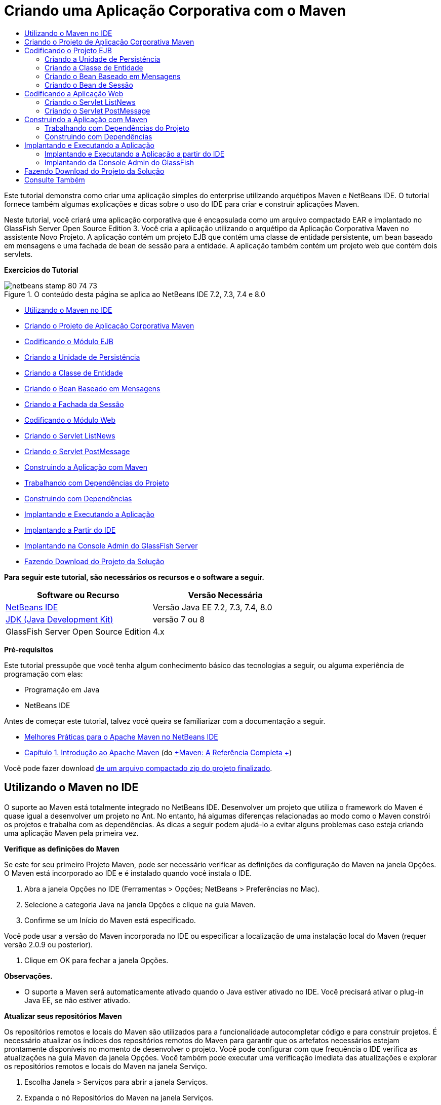 // 
//     Licensed to the Apache Software Foundation (ASF) under one
//     or more contributor license agreements.  See the NOTICE file
//     distributed with this work for additional information
//     regarding copyright ownership.  The ASF licenses this file
//     to you under the Apache License, Version 2.0 (the
//     "License"); you may not use this file except in compliance
//     with the License.  You may obtain a copy of the License at
// 
//       http://www.apache.org/licenses/LICENSE-2.0
// 
//     Unless required by applicable law or agreed to in writing,
//     software distributed under the License is distributed on an
//     "AS IS" BASIS, WITHOUT WARRANTIES OR CONDITIONS OF ANY
//     KIND, either express or implied.  See the License for the
//     specific language governing permissions and limitations
//     under the License.
//

= Criando uma Aplicação Corporativa com o Maven
:jbake-type: tutorial
:jbake-tags: tutorials 
:jbake-status: published
:syntax: true
:toc: left
:toc-title:
:description: Criando uma Aplicação Corporativa com o Maven - Apache NetBeans
:keywords: Apache NetBeans, Tutorials, Criando uma Aplicação Corporativa com o Maven

Este tutorial demonstra como criar uma aplicação simples do enterprise utilizando arquétipos Maven e NetBeans IDE. O tutorial fornece também algumas explicações e dicas sobre o uso do IDE para criar e construir aplicações Maven.

Neste tutorial, você criará uma aplicação corporativa que é encapsulada como um arquivo compactado EAR e implantado no GlassFish Server Open Source Edition 3. Você cria a aplicação utilizando o arquétipo da Aplicação Corporativa Maven no assistente Novo Projeto. A aplicação contém um projeto EJB que contém uma classe de entidade persistente, um bean baseado em mensagens e uma fachada de bean de sessão para a entidade. A aplicação também contém um projeto web que contém dois servlets.

*Exercícios do Tutorial*

image::images/netbeans-stamp-80-74-73.png[title="O conteúdo desta página se aplica ao NetBeans IDE 7.2, 7.3, 7.4 e 8.0"]

* <<intro,Utilizando o Maven no IDE>>
* <<Exercise_1,Criando o Projeto de Aplicação Corporativa Maven>>
* <<Exercise_2,Codificando o Módulo EJB>>
* <<Exercise_2a,Criando a Unidade de Persistência>>
* <<Exercise_2b,Criando a Classe de Entidade>>
* <<Exercise_2c,Criando o Bean Baseado em Mensagens>>
* <<Exercise_2d,Criando a Fachada da Sessão>>
* <<Exercise_3,Codificando o Módulo Web>>
* <<Exercise_3a,Criando o Servlet ListNews>>
* <<Exercise_3b,Criando o Servlet PostMessage>>
* <<Exercise_4,Construindo a Aplicação com Maven>>
* <<Exercise_4a,Trabalhando com Dependências do Projeto>>
* <<Exercise_4b,Construindo com Dependências>>
* <<Exercise_5,Implantando e Executando a Aplicação>>
* <<Exercise_5a,Implantando a Partir do IDE>>
* <<Exercise_5b,Implantando na Console Admin do GlassFish Server>>
* <<Exercise_7,Fazendo Download do Projeto da Solução>>

*Para seguir este tutorial, são necessários os recursos e o software a seguir.*

|===
|Software ou Recurso |Versão Necessária 

|link:https://netbeans.org/downloads/index.html[+NetBeans IDE+] |Versão Java EE 7.2, 7.3, 7.4, 8.0 

|link:http://www.oracle.com/technetwork/java/javase/downloads/index.html[+JDK (Java Development Kit)+] |versão 7 ou 8 

|GlassFish Server Open Source Edition |4.x 
|===

*Pré-requisitos*

Este tutorial pressupõe que você tenha algum conhecimento básico das tecnologias a seguir, ou alguma experiência de programação com elas:

* Programação em Java
* NetBeans IDE

Antes de começar este tutorial, talvez você queira se familiarizar com a documentação a seguir.

* link:http://wiki.netbeans.org/MavenBestPractices[+Melhores Práticas para o Apache Maven no NetBeans IDE+]
* link:http://books.sonatype.com/mvnref-book/reference/introduction.html[+Capítulo 1. Introdução ao Apache Maven+] (do link:http://books.sonatype.com/mvnref-book/reference/index.html[+Maven: A Referência Completa +])

Você pode fazer download link:https://netbeans.org/projects/samples/downloads/download/Samples%252FJavaEE%252FMavenEnterpriseApp.zip[+de um arquivo compactado zip do projeto finalizado+].


== Utilizando o Maven no IDE

O suporte ao Maven está totalmente integrado no NetBeans IDE. Desenvolver um projeto que utiliza o framework do Maven é quase igual a desenvolver um projeto no Ant. No entanto, há algumas diferenças relacionadas ao modo como o Maven constrói os projetos e trabalha com as dependências. As dicas a seguir podem ajudá-lo a evitar alguns problemas caso esteja criando uma aplicação Maven pela primeira vez.

*Verifique as definições do Maven*

Se este for seu primeiro Projeto Maven, pode ser necessário verificar as definições da configuração do Maven na janela Opções. O Maven está incorporado ao IDE e é instalado quando você instala o IDE.

1. Abra a janela Opções no IDE (Ferramentas > Opções; NetBeans > Preferências no Mac).
2. Selecione a categoria Java na janela Opções e clique na guia Maven.
3. Confirme se um Início do Maven está especificado.

Você pode usar a versão do Maven incorporada no IDE ou especificar a localização de uma instalação local do Maven (requer versão 2.0.9 ou posterior).

4. Clique em OK para fechar a janela Opções.

*Observações.*

* O suporte a Maven será automaticamente ativado quando o Java estiver ativado no IDE. Você precisará ativar o plug-in Java EE, se não estiver ativado.

*Atualizar seus repositórios Maven*

Os repositórios remotos e locais do Maven são utilizados para a funcionalidade autocompletar código e para construir projetos. É necessário atualizar os índices dos repositórios remotos do Maven para garantir que os artefatos necessários estejam prontamente disponíveis no momento de desenvolver o projeto. Você pode configurar com que frequência o IDE verifica as atualizações na guia Maven da janela Opções. Você também pode executar uma verificação imediata das atualizações e explorar os repositórios remotos e locais do Maven na janela Serviço.

1. Escolha Janela > Serviços para abrir a janela Serviços.
2. Expanda o nó Repositórios do Maven na janela Serviços.
3. Expanda um nó de repositório para exibir os artefatos.
4. Clique com o botão direito do mouse no repositório e escolha Atualizar Índice no menu pop-up.

Quando você clica em Atualizar Índices, o IDE verifica e faz o download do índice mais recente de cada um dos repositórios remotos do Maven. Um índice representa o estado atual dos artefatos localizados no repositório e é utilizado para proporcionar referências aos artefatos que estão disponíveis na aplicação. Por default, o IDE não faz download de um artefato de um repositório até que o artefato seja explicitamente necessário.

Você pode procurar um artefato clicando com o botão direito no nó Repositórios Maven na janela Serviços e escolhendo Localizar.

*Observações.*

* Os índices são muito grandes e pode levar algum tempo para atualizar todos eles.
* Se você estiver usando o NetBeans IDE 7.1 ou uma versão mais recente, deverá escolher Janela > Outro > Browser do Repositório Maven e clicar em Atualizar Índices ( image::images/maven-refreshrepo.png[title="Botão Atualizar Índices"]  ) na parte superior da janela Browser do Repositório Maven.

Para obter mais detalhes sobre o uso do Maven no NetBeans IDE, consulte a seção link:https://netbeans.org/kb/docs/java/maven-hib-java-se.html#02[+Configurando o Maven+] no tutorial link:https://netbeans.org/kb/docs/java/maven-hib-java-se.html[+Criando uma Aplicação Maven Swing Utilizando Hibernação+] e também link:http://wiki.netbeans.org/MavenBestPractices[+Melhores Práticas para o Apache Maven no NetBeans IDE+].


== Criando o Projeto de Aplicação Corporativa Maven

O objetivo deste exercício é criar um projeto de aplicação corporativa utilizando o arquétipo de Aplicação Corporativa Maven incluído com o IDE. O arquétipo de aplicação corporativa também criará um projeto EJB e um projeto webapp.

O IDE inclui vários arquétipos Maven no assistente Novo Projeto para ajudá-lo a criar rapidamente tipos de projetos NetBeans comuns, como projetos de aplicações do enterprise (EAR), projetos de aplicações web (WAR) e projetos de módulo EJB (JAR). O assistente também permite criar projetos dos arquétipos em repositórios remotos registrados.

1. Selecione Arquivo > Novo Projeto (Ctrl-Shift-N; ⌘-Shift-N no Mac) no menu principal.
2. Selecione Aplicação Corporativa na categoria Maven. Clique em Próximo.
image::images/maven-newproject1.png[title="Tipo do projeto Aplicação Corporativa Maven no assistente Novo Projeto"]
3. Digite *MavenEnterpriseApp* como nome do projeto e defina a Localização do Projeto.
4. (Opcional) Modifique os detalhes do artefato. Clique em Próximo. 
image::images/maven-newproject2.png[title="Detalhes do Projeto Maven no assistente Novo Projeto"]
5. Selecione GlassFish Server como o Servidor.
6. Defina a versão do Java EE como Java EE 6 ou Java EE 7.
7. Selecione Criar Módulo EJB e Criar Módulo da Aplicação Web. Clique em Finalizar.

Quando você clica em Finalizar, o IDE cria os projetos a seguir a partir do arquétipo de Aplicação Corporativa Maven.

* *EJB.* (MavenEnterpriseApp-ejb) O projeto EJB geralmente contém o código-fonte com a lógica de negócio da aplicação. O projeto EJB é encapsulado como um arquivo compactado EJB JAR.
* *Webapp.* (MavenEnterpriseApp-web) O projeto Webapp geralmente contém a camada de apresentação da aplicação, como páginas e servlets JSF e JSP. O projeto Webapp também pode conter código-fonte com lógica de negócios. O projeto Webapp é encapsulado como um arquivo compactado WAR.
* *Montagem.* (MavenEnterpriseApp) O projeto Montagem é usado para montar um arquivo compactado EAR a partir dos arquivos compactados EJB e WAR. O projeto Montagem não contém nenhum código-fonte.
* *Aplicação Corporativa.* (MavenEnterpriseApp-ear) O projeto de Aplicação Corporativa não contém um código-fonte. A Aplicação Corporativa contém apenas um arquivo POM ( ``pom.xml`` ) com detalhes sobre os módulos contidos na aplicação corporativa.

image::images/maven-projectswindow2.png[title="Janela Projetos que mostra projetos gerados"]

Depois de criar o projeto de aplicação corporativa, o projeto da aplicação corporativa é marcado porque algumas dependências não estão disponíveis. Se você expandir o nó Dependências do projeto MavenEnterpriseApp-ear, poderá observar se quaisquer bibliotecas obrigatórias estão faltando ou as que não estão no classpath. O projeto da aplicação corporativa tem dependências em JAR e WAR, que serão encapsuladas e estarão disponíveis depois que os projetos EJB e web forem compilados. Observe que  ``MavenEnterpriseApp-ejb``  e  ``MavenEnterpriseApp-web``  são listados como dependências.

Em alguns casos você verá um ícone Marven na barra de status que você poderá clicar para executar uma construção primária e resolver dependências ausentes.

image::images/priming-build.png[title="O ícone do Maven na barra de status permite executar uma construção primária"] 


== Codificando o Projeto EJB

O projeto EJB contém a lógica de negócio da aplicação. Nesta aplicação, o contêiner GlassFish gerenciará as transações utilizando a API de Transação Java (JTA). Neste tutorial, você criará uma classe de entidade, um bean baseado em mensagens e uma fachada de sessão para a classe de entidade no projeto EJB.


=== Criando a Unidade de Persistência

Neste exercício, você cria uma unidade de persistência no projeto EJB. A unidade de persistência especifica os detalhes da conexão do banco de dados e como as transações são gerenciadas. Para esta aplicação, você especificará a JTA no assistente Nova Unidade de Persistência, já que deseja que o GlassFish Server gerencie as transações.

Para criar a unidade de persistência, execute as seguintes etapas.

1. Clique com o botão direito do mouse no nó do projeto EJB e selecione Novo > Outro no menu pop-up para abrir o assistente Novo Arquivo.
2. Selecione Unidade de Persistência na categoria Persistência. Clique em Próximo.
3. Selecione EclipseLink como o Provedor de Persistência na caixa de diálogo Nova Unidade de Persistência.
4. Selecione uma fonte de dados (por exemplo, selecione  ``jdbc/sample``  se desejar utilizar o JavaDB).

A fonte de dados  ``jdbc/sample``  é incluída com o IDE ao instalá-lo e ao GlassFish Server, mas você pode especificar uma fonte de dados diferente, se quiser utilizar um outro banco de dados.

Você pode manter as outras opções default (nome da unidade de persistência, provedor da persistência EclipseLink).

5. Certifique-se de que a opção Utilizar APIs de Transação Java esteja selecionada e de que Estratégia de Geração de Tabela esteja definida como Criar, para que as tabelas baseadas nas classes de entidade sejam criadas quando a aplicação for implantada. Clique em Finalizar.
image::images/maven-persistenceunit.png[title="Assistente Nova Unidade de Persistência"]

Quando você clica em Finalizar, o IDE cria o arquivo XML  ``persistence.xml``  e o abre no editor. Na janela Projetos, você pode observar que o arquivo foi criado no diretório  ``Outher Sources > src/main/resources > META-INF`` . O arquivo contém detalhes sobre a conexão ao banco de dados e como as transações são gerenciadas. Se clicar na guia Código-fonte no editor, você poderá ver os seguintes detalhes sobre a unidade de persistência.


[source,xml]
----

...
<persistence-unit name="com.mycompany_MavenEnterpriseApp-ejb_ejb_1.0-SNAPSHOTPU" transaction-type="JTA">
    <provider>org.eclipse.persistence.jpa.PersistenceProvider</provider>
    <jta-data-source>jdbc/sample</jta-data-source>
    <exclude-unlisted-classes>false</exclude-unlisted-classes>
    <properties>
      <property name="eclipselink.ddl-generation" value="create-tables"/>
    </properties>
</persistence-unit>
            
----

Você pode observar que a  ``JTA``  está especificada como o tipo de transação e que a aplicação utilizará a fonte de dados registrada  ``jdbc/sample`` .


=== Criando a Classe de Entidade

Neste exercício, você criará uma classe de entidade no projeto EJB para representar os objetos que serão persistidos no banco de dados. Para criar a classe de entidade NewsEntity, execute as seguintes etapas.

1. Clique com o botão direito do mouse no módulo EJB na janela Projetos e selecione Novo > Outro para abrir o assistente Novo arquivo.
2. Selecione Classe de Entidade na categoria Persistência. Clique em Próximo.
3. Digite *NewsEntity* para Nome da Classe.
4. Digite *ejb* como o Pacote e deixe Tipo de Chave Primária como Longa. Clique em Finalizar.

Quando você clica em Finalizar, a classe de entidade  ``NewsEntity.java``  se abrirá no Editor de Código-Fonte. No Editor de Código-Fonte, adicione alguns campos executando as seguintes etapas.

1. Adicione as seguintes declarações de campo à classe.

[source,java]
----

private String title;
private String body;
----
2. Clique com o botão direito do mouse no Editor de Código-Fonte entre a definição da classe e selecione Inserir Código (Alt-Insert; Ctrl-I no Mac) > Getter e Setter.
3. Na caixa de diálogo Gerar Getters e Setters, selecione os campos  ``body``  e  ``title`` . Clique em Gerar.
4. Salve as alterações feitas na classe.


=== Criando o Bean Baseado em Mensagens

Neste exercício, você criará um bean baseado em mensagens no projeto EJB. Um bean baseado em mensagens é um enterprise bean que permite a troca assíncrona de mensagens. A aplicação NewsApp utiliza um bean baseado em mensagens para receber e processar mensagens enviadas à fila por um servlet no módulo Web.

Para utilizar um bean baseado em mensagens em uma aplicação, os recursos de conector utilizados pelo bean precisam estar registrados no servidor. Enquanto estiver implantando no GlassFish Server, você poderá criar os recursos diretamente no servidor por meio da Console Admin ou poderá criá-los na implantação especificando os detalhes no arquivo descritor  ``glassfish-resources.xml`` . Quando a aplicação é implantada no servidor, o servidor registra os recursos com base no arquivo descritor. Quando você usa o assistente Novo Arquivo no IDE para criar um bean baseado em mensagens, o IDE gerará os elementos no arquivo descritor para você.

Em um projeto Maven, o arquivo  ``glassfish-resources.xml``  está localizado no diretório  ``src/main/setup``  no nó do projeto na janela Arquivos.

1. Clique com o botão direito do mouse no módulo EJB na janela Projetos e selecione Novo > Outro para abrir o assistente Novo arquivo.
2. Na categoria Enterprise JavaBeans, selecione Bean Baseado em Mensagens. Clique em Próximo.
3. Digite *NewMessage* para Nome EJB.
4. Selecione *ejb* na lista drop-down Pacote.
5. Clique no botão Adicionar ao lado do campo Destino do Projeto para abrir a caixa de diálogo Adicionar Destino da Mensagem.
6. Na caixa de diálogo Adicionar Destino da Mensagem, digite *jms/NewMessage* e selecione Fila como o tipo de destino. Clique em OK.
image::images/maven-messagedestination.png[title="Caixa de Diálogo Adicionar Destino da Mensagem"]
7. Confirme se o destino do projeto está correto. Clique em Próximo.
image::images/maven-newmdb.png[title="Assistente Novo Bean Baseado em Mensagens"]
8. Aceite as definições default nas Propriedades de Configuração de Ativação. Clique em Finalizar.

Quando você clica em Finalizar, o IDE gera a classe do bean e adiciona as anotações seguintes que identificam a classe como um bean baseado em mensagens e as propriedades de configuração.


[source,java]
----

@MessageDriven(mappedName = "jms/NewMessage", activationConfig =  {
        @ActivationConfigProperty(propertyName = "acknowledgeMode", propertyValue = "Auto-acknowledge"),
        @ActivationConfigProperty(propertyName = "destinationType", propertyValue = "javax.jms.Queue")
    })
public class NewMessage implements MessageListener {

    public NewMessage() {
    }

    @Override
    public void onMessage(Message message) {
    }
}
----
9. Injete o recurso  ``MessageDrivenContext``  na classe, adicionando o seguinte campo anotado à classe.

[source,java]
----

public class NewMessage implements MessageListener {

*@Resource
private MessageDrivenContext mdc;*

----
10. Introduza o gerenciador de entidade na classe, adicionando o seguinte campo anotado (em negrito).

[source,java]
----

public class NewMessage implements MessageListener {

@Resource
private MessageDrivenContext mdc;
*@PersistenceContext(unitName="com.mycompany_MavenEnterpriseApp-ejb_ejb_1.0-SNAPSHOTPU")
private EntityManager em;*
                   
----

A anotação  ``@PersistenceContext``  especifica o contexto declarando a unidade de persistência. O valor de  ``unitName``  é o nome da unidade de persistência.

11. Adicione o seguinte método  ``save``  (em negrito).

[source,java]
----

public NewMessage() {
}

@Override
public void onMessage(Message message) {
}

*private void save(Object object) {
    em.persist(object);
}*
----
12. Modifique o método  ``onMessage`` , adicionando o seguinte (em negrito) ao corpo:

[source,java]
----

public void onMessage(Message message) {
     *ObjectMessage msg = null;
     try {
          if (message instanceof ObjectMessage) {
          msg = (ObjectMessage) message;
              NewsEntity e = (NewsEntity) msg.getObject();
              save(e);
          }
     } catch (JMSException e) {
          e.printStackTrace();
          mdc.setRollbackOnly();
     } catch (Throwable te) {
          te.printStackTrace();
     }*
}
----
13. Corrija as instruções de importação (Ctrl-Shift-I; ⌘-Shift-I no Mac) e salve as alterações.

*Observação:** quando geramos as instruções de importação, queremos garantir a importação das bibliotecas  ``jms`` * e * ``javax.annotation.Resource`` *.

Para obter mais detalhes sobre beans baseados em mensagens, consulte o capítulo link:http://download.oracle.com/javaee/6/tutorial/doc/gipko.html[+O que é um Bean Baseado em Mensagem?+] no link:http://download.oracle.com/javaee/6/tutorial/doc/index.html[+Tutorial do Java EE 6 , Parte I+].


=== Criando o Bean de Sessão

Neste exercício, você utilizará o assistente para criar uma fachada de bean de sessão para a classe de entidade NewsEntity. O assistente gerará alguns métodos  ``criar`` ,  ``editar``  e  ``localizar``  que podem ser acessados nos servlets no projeto webapp.

1. Clique com o botão direito do mouse no módulo EJB e escolha Novo > Outro.
2. Na categoria Persistência, selecione Beans de Sessão para Classes de Entidade e clique em Próximo.
3. Selecione *ejb.NewsEntity* na lista de classes de entidades disponíveis e clique em Adicionar para mover a classe para o painel Classes de Entidades Selecionadas. Clique em Próximo.
4. Insira *ejb* como Pacote. Clique em Finalizar.

Quando você clica em Finalizar, o IDE gera duas classes de fachada de sessão:  ``AbstractFacade.java``  e  ``NewsEntityFacade.java``  que estende a classe de fachada abstrata. A classe de fachada abstrata define vários métodos que são comumente utilizados com classes de entidade.

image::images/maven-sessionwizard.png[title="Assistente Beans de Sessão para Classes de Entidade"]


== Codificando a Aplicação Web

Nesta seção, você criará dois servlets no projeto webapp.


=== Criando o Servlet ListNews

Neste exercício, você criará o servlet ListNews que será utilizado para exibir uma lista de mensagens postadas. As anotações serão utilizadas para injetar a fachada de sessão, acessar o método  ``findAll``  e recuperar as mensagens postadas.

1. Clique com o botão direito do mouse em um projeto de módulo web e selecione Novo > Servlet.
2. Digite *ListNews* para o Nome da Classe.
3. Digite *web* para o Nome do Pacote. Clique em Finalizar.

Quando você clicar em Finalizar, a classe  ``ListNews.java``  irá se abrir no Editor de Código-Fonte.

4. Clique com o botão direito do mouse no Editor de Código-Fonte entre a definição de classes e selecione Inserir Código (Alt-Insert; Ctrl-I no Mac) > Chamar Enterprise Bean.
5. Na caixa de diálogo Chamar Enterprise Bean, expanda o nó MavenEnterpriseApp-ejb e selecione NewEntityFacade. Clique em OK.
image::images/maven-callbean.png[title="Caixa de diálogo Chamar Enterprise Bean"]

Quando você clica em OK, o recurso EJB é injetado no servlet utilizando a anotação  ``@EJB`` .


[source,java]
----

@WebServlet(name = "ListNews", urlPatterns = {"/ListNews"})
public class ListNews extends HttpServlet {
    @EJB
    private NewsEntityFacade newsEntityFacade;
----
6. No método  ``processRequest`` , modifique o método adicionando as seguintes linhas (em negrito) ao corpo do método:

[source,xml]
----

out.println("<h1>Servlet ListNews at " + request.getContextPath () + "</h1>");
*
List news = newsEntityFacade.findAll();
for (Iterator it = news.iterator(); it.hasNext();) {
  NewsEntity elem = (NewsEntity) it.next();
  out.println(" <b>"+elem.getTitle()+" </b><br />");
  out.println(elem.getBody()+"<br /> ");
}
out.println("<a href='PostMessage'>Add new message</a>");
*
out.println("</body>");
   
----

*Observação.* Pode ser necessário cancelar o comentário do código, se estiver utilizando uma versão anterior do IDE.

7. Corrija as importações (Ctrl-Shift-I; ⌘-Shift-I no Mac) e salve as alterações.

Ao gerar as instruções de importação, você deseja importar as bibliotecas  ``java.util`` .


=== Criando o Servlet PostMessage

Neste exercício, você criará o servlet PostMessage que será utilizado para postar mensagens. Você usará anotações para injetar os recursos JMS que criou diretamente no servlet, especificando o nome da variável e o nome para o qual é mapeado. Em seguida, você adicionará o código para enviar a mensagem JMS e o código para o form HTML para adicionar uma mensagem.

1. Clique com o botão direito do mouse em um projeto de módulo web e selecione Novo > Servlet.
2. Digite *PostMessage* para Nome da Classe.
3. Selecione *web* como o nome do Pacote. Clique em Finalizar.

Quando você clicar em Finalizar, a classe  ``PostMessage.java``  será aberta no Editor de Código-Fonte.

4. No Editor de Código-Fonte, utilize anotações para injetar os recursos  ``ConnectionFactory``  e  ``Queue`` , adicionando as seguintes declarações de campo.

[source,java]
----

@WebServlet(name="PostMessage", urlPatterns={"/PostMessage"})
public class PostMessage extends HttpServlet {
   *@Resource(mappedName="jms/NewMessageFactory")
   private  ConnectionFactory connectionFactory;

   @Resource(mappedName="jms/NewMessage")
   private  Queue queue;*
----
5. Corrija as importações para importar as bibliotecas * ``javax.jms`` *.
image::images/maven-searchdepend1.png[title="Caixa de diálogo Corrigir Todas as Importações"]

*Observação.* Se o IDE não oferecer  ``javax.jms``  como uma opção, você poderá procurar nos repositórios pelo artefato correto clicando no ícone de sugestão na margem ao lado de  ``private ConnectionFactory connectionFactory;``  e selecionando Pesquisar Dependência em Repositórios Maven.

image::images/maven-searchdependencies.png[title="Dica no editor para procurar dependências nos repositórios"]

Você pode utilizar a caixa de diálogo Pesquisar nos Repositórios Maven para localizar o artefato  ``javaee-api-6.0``  que contém  ``ConnectionFactory`` .

image::images/maven-searchdepend2.png[title="Caixa de diálogo Pesquisar nos Repositórios Maven"]
6. Adicione o código a seguir para enviar as mensagens JMS ao método  ``processRequest`` .

[source,java]
----

response.setContentType("text/html;charset=UTF-8");

*// Add the following code to send the JMS message
String title=request.getParameter("title");
String body=request.getParameter("body");
if ((title!=null) &amp;&amp; (body!=null)) {
    try {
        Connection connection = connectionFactory.createConnection();
        Session session = connection.createSession(false, Session.AUTO_ACKNOWLEDGE);
        MessageProducer messageProducer = session.createProducer(queue);

        ObjectMessage message = session.createObjectMessage();
        // here we create NewsEntity, that will be sent in JMS message
        NewsEntity e = new NewsEntity();
        e.setTitle(title);
        e.setBody(body);

        message.setObject(e);
        messageProducer.send(message);
        messageProducer.close();
        connection.close();
        response.sendRedirect("ListNews");

    } catch (JMSException ex) {
        ex.printStackTrace();
    }
}*
----
7. Adicione o código a seguir (em negrito) ao web form para adicionar uma mensagem.

[source,xml]
----

out.println("Servlet PostMessage at " + request.getContextPath() + "</h1>");

*// The following code adds the form to the web page
out.println("<form>");
out.println("Title: <input type='text' name='title'><br/>");
out.println("Message: <textarea name='body'></textarea><br/>");
out.println("<input type='submit'><br/>");
out.println("</form>");
*
out.println("</body>");
    
----

*Observação.* Pode ser necessário cancelar o comentário do código, se estiver utilizando uma versão anterior do IDE.

8. Corrija as importações e salve as alterações.
image::images/maven-jms-imports.png[title="Caixa de diálogo Corrigir Todas as Importações"]

*Observação.* Você deseja importar as bibliotecas * ``javax.jms`` * para  ``Connection`` ,  ``ConnectionFactory`` ,  ``Session``  e  ``Queue`` .


== Construindo a Aplicação com Maven

Agora que finalizou a codificação da aplicação, você poderá utilizar o Maven para construir a aplicação corporativa. Nesta seção, você construirá e encapsulará os projetos em um arquivo compactado EAR. O archive EAR conterá um archive EJB JAR e um arquivo compactado WAR. Depois de criar o arquivo compactado EAR, você pode implantá-lo no servidor de destino.


=== Trabalhando com Dependências do Projeto

Neste exercício, você examinará o POM  ``pom.xml``  do projeto web e modificará o POM para impedir que sejam incluídos artefatos desnecessários no WAR durante o encapsulamento.  Cada projeto Maven contém um arquivo  ``pom.xml``  que contém os detalhes sobre o conteúdo dos arquivos compactados. Todas as bibliotecas externas necessárias para o projeto estão listadas como dependências no POM. Você pode modificar o POM para especificar as dependências que precisam estar incluídas ou deveria ser excluídas durante o encapsula mento do arquivo compactado.

Nesta aplicação, os arquivos compactados EJB JAR e WAR serão encapsulados em um arquivo compactado EAR. Se olhar para o  ``pom.xml``  do projeto MavenEnterpriseApp-ear, poderá notar que o EJB e o WAR estão declarados como dependências.

image::images/maven-earpom.png[title="pom.xml do projeto EAR"]

Se olhar o  ``pom.xml``  do projeto web do editor, você poderá notar que o arquivo compactado EJB está declarado como uma dependência e o escopo está especificado como  ``fornecido`` . Quando o valor do elemento do escopo de um artefato é  ``fornecido`` , o artefato não será incluído durante o encapsulamento. O projeto web precisa do archive EJB como uma dependência, mas nesta aplicação você não deseja incluir o arquivo compactado EJB no WAR durante o encapsulamento porque o arquivo compactado EJB estará disponível e será fornecido como parte do arquivo compactado EAR.

image::images/maven-webpom.png[title="pom.xml do projeto Web App"]

Você pode abrir  ``pom.xml``  no editor e clicar na guia Gráfico para ver uma representação visual das dependências do projeto. Se estiver usando uma versão mais antiga do IDE, você pode clicar com o botão direito do mouse no  ``pom.xml ``  no editor e escolher Mostrar Gráfico de Dependência. Você pode colocar o cursor sobre um artefato para exibir uma dica de ferramenta com os detalhes do artefato.

image::images/maven-webpomgraph.png[title="Gráfico de dependências"]

Execute as etapas a seguir para modificar o POM do projeto web para adicionar um elemento  ``escopo``  à dependência no artefato  ``javaee-api`` .

1. Expanda o nó Arquivos do Projeto no projeto web.
2. Clique duas vezes em  ``pom.xml``  para abrir o arquivo no editor.
3. Confirme se  ``provided``  está definido como valor do  ``<escopo>``  do artefato  ``javaee-api`` .

Se o valor não for  ``provided`` , edite o POM para fazer as seguintes alterações:


[source,xml]
----

<dependency>
    <groupId>javax</groupId>
    <artifactId>javaee-api</artifactId>
    <version>7.0</version>
    <type>jar</type>
    *<scope>provided</scope>*
</dependency>
----

Você pode utilizar a funcionalidade autocompletar código no editor POM para ajudá-lo a editar o arquivo.

image::images/maven-addscope-javaee.png[title="função autocompletar código para elemento de escopo no POM"]

Quando você declarar que a dependência é fornecida, o Maven não encapsulará o artefato ao construir o arquivo compactado WAR.

4. Salve as alterações.


=== Construindo com Dependências

O framework de construção Maven percorre uma sequência específica de fases, e cada fase compreende uma ou mais metas e pode ser configurada para utilizar vários plug-ins Maven. O item de menu Construir com Dependências é mapeado para a fase  ``instalar``  do ciclo de vida de construção do Maven e é configurado para utilizar o plug-in Reactor. Quando você seleciona Construir com Dependências no menu pop-up, o Maven constrói a aplicação e as dependências necessárias e copia os artefatos de construção no repositório local.

É possível modificar como as fases e as metas do Maven são mapeados para as ações do menu no painel Ações da caixa de diálogo Propriedades do projeto.

Para construir o arquivo compactado EAR, execute as etapas a seguir.

* Clique com o botão direito do mouse no nó do projeto MavenEnterpriseApp-ear e selecione Construir com Dependências.

Quando você constrói o projeto EAR utilizando o plug-in Reactor, os subprojetos que são dependências do projeto EAR são construídos antes da construção do projeto EAR. A janela de Saída exibe a ordem de construção.

image::images/maven-reactor1.png[title="Janela de Saída que mostra a ordem de construção do Reator"]

Os resultados da construção também são exibidos na janela de Saída.

image::images/maven-reactor2.png[title="Janela de Saída que mostra o status de construção do Reator"]

Após a construção do projeto EAR, você pode ver o arquivo compactado EAR final dentro do diretório  ``target``  no nó do projeto EAR na janela Arquivos.

image::images/maven-earfileswindow1.png[title="Janela Arquivos que mostra o arquivo compactado EAR"]

Se o nome de artefato default  ``com.mycompany``  tiver sido utilizado, você poderá utilizar o Browser do Repositório Maven para exibir os artefatos de construção expandindo  ``com.mycompany``  no Repositório Local.

Para obter mais detalhes sobre a construção de projetos Maven, consulte link:http://maven.apache.org/guides/introduction/introduction-to-the-lifecycle.html[+Maven: Introdução ao Ciclo de vida de Construção+] em link:http://maven.apache.org[+maven.apache.org+].


== Implantando e Executando a Aplicação

Esta seção descreve dois métodos para a implantação do arquivo compactado EAR no servidor. Você pode implantar a aplicação no GlassFish Server utilizando uma ação do menu no IDE ou a ferramenta Implantar na Console de Admin do GlassFish.


=== Implantando e Executando a Aplicação a partir do IDE

Neste exercício, você usará a ação Executar para implantar o arquivo compactado EAR no GlassFish Server. Após a implantação da aplicação, você abrirá a página ListNews da aplicação no browser e adicionará uma mensagem.

1. Clique com o botão direito do mouse no nó do projeto EAR na janela Projetos e selecione Executar.

Quando você clicar em Executar, o IDE implantará o arquivo compactado EAR e criará os recursos JMS no servidor. O IDE abrirá página default de índice do projeto (link:http://localhost:8080/MavenEnterpriseApp-web/[+http://localhost:8080/MavenEnterpriseApp-web/+]) no browser.

2. Abra o browser no URL a seguir para exibir a página ListNews.

link:http://localhost:8080/MavenEnterpriseApp-web/ListNews[+http://localhost:8080/MavenEnterpriseApp-web/ListNews+].

Quando você executa o projeto pela primeira vez, o banco de dados está vazio e não há mensagens a serem exibidas.

image::images/maven-browser1.png[title="A página ListNews será aberta no browser"]
3. Clique em Adicionar nova mensagem.
4. Digite uma mensagem no form no servlet PostMessage. Clique em Submeter Consulta.
image::images/maven-browser2.png[title="A página PostMessage será aberta no browser"]

Quando você adiciona uma mensagem com o servlet PostMessage, a mensagem é enviada para o bean baseado em mensagens para gravação no armazenamento persistente e o servlet ListNews é chamado para exibir as mensagens no banco de dados. A lista de mensagens no banco de dados recuperada pela ListNews, em geral, ainda não contém a nova mensagem, porque o serviço de mensagem é assíncrono.

Compilar no Salvamento e Implantar no Salvamento são ativados por default nos projetos Maven que especificam o GlassFish Server como o servidor de destino. Por exemplo, se você modificar o salvamento de um servlet, poderá recarregá-lo no browser e exibir as alterações sem ter que realizar reimplantação da aplicação.


=== Implantando da Console Admin do GlassFish

Neste exercício, você implantará o arquivo compactado EAR utilizando a ferramenta Implantar na Console Admin do GlassFish.

1. Expanda o nó Servidores na janela Serviços.
2. Inicie o GlassFish Server.
3. Clique com o botão direito do mouse no nó GlassFish Server e selecione Exibir Console Admin para abrir a Console Admin do GlassFish no browser.
4. Clique no nó Aplicações no painel esquerdo da Console Admin.
5. Clique no botão Implantar no painel principal da Console Admin.
6. Clique em Procurar para localizar o arquivo compactado EAR da aplicação corporativa.

O arquivo compactado EAR está localizado no diretório  ``target``  dentro do diretório da aplicação corporativa no sistema local.

7. Clique em OK.

Quando você clica em OK, a ferramenta de implantação do GlassFish implanta a aplicação.

*Observação.* Se você implantar a aplicação utilizando a ferramenta de implantação na Console Admin do GlassFish, também precisará criar manualmente os recursos necessários pela aplicação, se eles ainda não existirem.


== Fazendo Download do Projeto da Solução

Você pode fazer o download da solução para este projeto como um projeto das seguintes formas.

* Faça download link:https://netbeans.org/projects/samples/downloads/download/Samples%252FJavaEE%252FMavenEnterpriseApp.zip[+de um arquivo compactado zip do projeto finalizado+].
* Faça o check-out do código-fonte do projeto das Amostras do NetBeans ao executar as etapas a seguir:
1. Escolha Equipe > Subversion > Efetuar check-out no menu principal.
2. Na caixa de diálogo Check-out, insira o URL de Repositório a seguir:
 ``https://svn.netbeans.org/svn/samples~samples-source-code`` 
Clique em Próximo.
3. Clique em Procurar para abrir a caixa de diálogo Procurar nas Pastas do Repositório:
4. Expanda o nó raiz e selecione *samples/javaee/MavenEnterpriseApp*. Clique em OK.
5. Especifique a Pasta Local para o códigos-fonte (a pasta local precisa estar vazia).
6. Clique em Finalizar.

Quando você clica em Finalizar, o IDE inicializa a pasta local como um repositório Subversion e verifica os códigos-fonte do projeto.

7. Clique em Abrir Projeto na caixa de diálogo exibida quando o check-out for concluído.

*Observações.* Para saber mais sobre a instalação do Subversion, consulte a seção link:../ide/subversion.html#settingUp[+Configurando o Subversion+] no link:../ide/subversion.html[+Guia do Subversion no NetBeans IDE+].


link:/about/contact_form.html?to=3&subject=Feedback:%20Creating%20an%20Enterprise%20Application%20Using%20Maven[+Enviar Feedback neste Tutorial+]



== Consulte Também

Para obter mais informações sobre o uso do NetBeans IDE para desenvolver aplicações Java EE, consulte os seguintes recursos:

* link:javaee-intro.html[+Introdução à Tecnologia Java EE+]
* link:javaee-gettingstarted.html[+Conceitos Básicos sobre Aplicações do Java EE+]
* link:maven-entapp-testing.html[+Testando uma Aplicação Corporativa Maven+]
* link:../../trails/java-ee.html[+Trilha de Aprendizado do Java EE e Java Web+]

Para obter mais informações sobre o uso de Enterprise Beans, consulte o link:http://download.oracle.com/javaee/7/tutorial/doc/[+Tutorial do Java EE 7+].

Para enviar comentários e sugestões, obter suporte e se manter informado sobre os mais recentes desenvolvimentos das funcionalidades de desenvolvimento do Java EE do NetBeans IDE, link:../../../community/lists/top.html[+inscreva-se na lista de correspondência de nbj2ee+].

